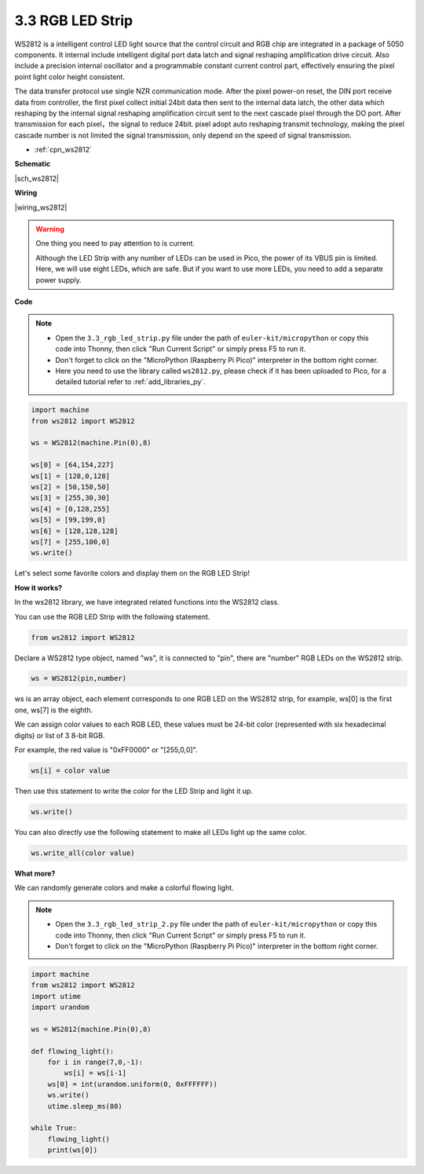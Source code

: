 .. _py_neopixel:

3.3 RGB LED Strip
======================

WS2812 is a intelligent control LED light source that the control circuit and RGB chip are integrated in a package of 5050 components. 
It internal include intelligent digital port data latch and signal reshaping amplification drive circuit. 
Also include a precision internal oscillator and a programmable constant current control part, 
effectively ensuring the pixel point light color height consistent.

The data transfer protocol use single NZR communication mode. 
After the pixel power-on reset, the DIN port receive data from controller, the first pixel collect initial 24bit data then sent to the internal data latch, the other data which reshaping by the internal signal reshaping amplification circuit sent to the next cascade pixel through the DO port. After transmission for each pixel，the signal to reduce 24bit. 
pixel adopt auto reshaping transmit technology, making the pixel cascade number is not limited the signal transmission, only depend on the speed of signal transmission.


* :ref:`cpn_ws2812`

**Schematic**

|sch_ws2812|


**Wiring**


|wiring_ws2812|

.. 1. Connect the +5V of the LED Strip to the VBUS of the Pico.
.. #. Connect the GND of the LED Strip to the GND of the Pico.
.. #. Connect the DIN of the LED Strip to the GP0 of Pico.

.. warning::
    One thing you need to pay attention to is current.

    Although the LED Strip with any number of LEDs can be used in Pico, the power of its VBUS pin is limited.
    Here, we will use eight LEDs, which are safe.
    But if you want to use more LEDs, you need to add a separate power supply.
    

**Code**

.. note::

    * Open the ``3.3_rgb_led_strip.py`` file under the path of ``euler-kit/micropython`` or copy this code into Thonny, then click "Run Current Script" or simply press F5 to run it.

    * Don't forget to click on the "MicroPython (Raspberry Pi Pico)" interpreter in the bottom right corner.

    * Here you need to use the library called ``ws2812.py``, please check if it has been uploaded to Pico, for a detailed tutorial refer to :ref:`add_libraries_py`.


.. code-block:: python

    import machine 
    from ws2812 import WS2812

    ws = WS2812(machine.Pin(0),8)

    ws[0] = [64,154,227]
    ws[1] = [128,0,128]
    ws[2] = [50,150,50]
    ws[3] = [255,30,30]
    ws[4] = [0,128,255]
    ws[5] = [99,199,0]
    ws[6] = [128,128,128]
    ws[7] = [255,100,0]
    ws.write()


Let's select some favorite colors and display them on the RGB LED Strip!

**How it works?**

In the ws2812 library, we have integrated related functions into the WS2812 class.

You can use the RGB LED Strip with the following statement.

.. code-block:: python

    from ws2812 import WS2812

Declare a WS2812 type object, named "ws", it is connected to "pin", there are "number" RGB LEDs on the WS2812 strip.

.. code-block:: python

    ws = WS2812(pin,number)

ws is an array object, each element corresponds to one RGB LED on the WS2812 strip, for example, ws[0] is the first one, ws[7] is the eighth.

We can assign color values to each RGB LED, these values must be 24-bit color (represented with six hexadecimal digits) or list of 3 8-bit RGB.

For example, the red value is "0xFF0000" or "[255,0,0]".

.. code-block:: python

    ws[i] = color value

Then use this statement to write the color for the LED Strip and light it up.

.. code-block:: python

    ws.write()


You can also directly use the following statement to make all LEDs light up the same color.

.. code-block:: python

    ws.write_all(color value)


**What more?**

We can randomly generate colors and make a colorful flowing light.

.. note::

    * Open the ``3.3_rgb_led_strip_2.py`` file under the path of ``euler-kit/micropython`` or copy this code into Thonny, then click "Run Current Script" or simply press F5 to run it.

    * Don't forget to click on the "MicroPython (Raspberry Pi Pico)" interpreter in the bottom right corner.

.. code-block:: python

    import machine 
    from ws2812 import WS2812
    import utime
    import urandom

    ws = WS2812(machine.Pin(0),8)

    def flowing_light():
        for i in range(7,0,-1):
            ws[i] = ws[i-1]
        ws[0] = int(urandom.uniform(0, 0xFFFFFF))  
        ws.write()
        utime.sleep_ms(80)

    while True:
        flowing_light()
        print(ws[0])